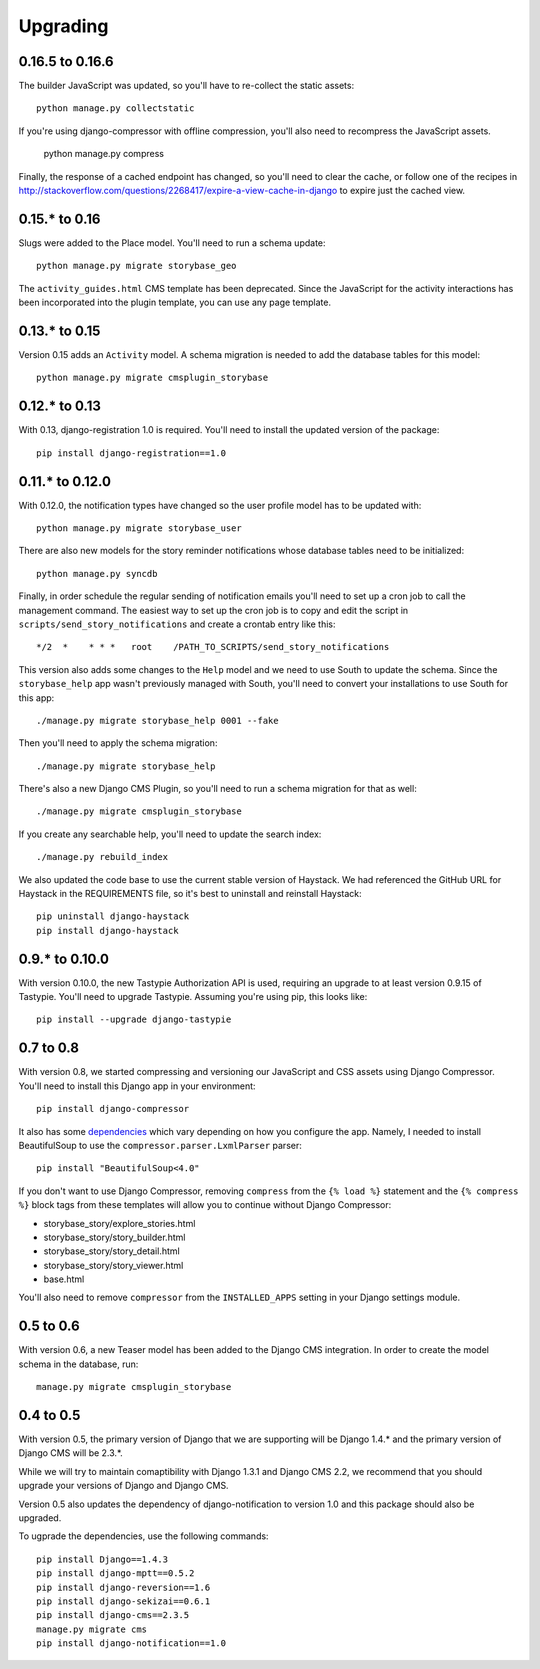 =========
Upgrading
=========

0.16.5 to 0.16.6
================

The builder JavaScript was updated, so you'll have to re-collect the static
assets::

    python manage.py collectstatic

If you're using django-compressor with offline compression, you'll also need
to recompress the JavaScript assets.

    python manage.py compress

Finally, the response of a cached endpoint has changed, so you'll need to clear
the cache, or follow one of the recipes in http://stackoverflow.com/questions/2268417/expire-a-view-cache-in-django
to expire just the cached view.

0.15.* to 0.16
==============

Slugs were added to the Place model.  You'll need to run a schema update::

    python manage.py migrate storybase_geo

The ``activity_guides.html`` CMS template has been deprecated.  Since the
JavaScript for the activity interactions has been incorporated into the
plugin template, you can use any page template.

0.13.* to 0.15
==============

Version 0.15 adds an ``Activity`` model.  A schema migration is needed
to add the database tables for this model::

    python manage.py migrate cmsplugin_storybase

0.12.* to 0.13 
==============

With 0.13, django-registration 1.0 is required.  You'll need to install
the updated version of the package::

    pip install django-registration==1.0

0.11.* to 0.12.0
================

With 0.12.0, the notification types have changed so the user profile model
has to be updated with::

    python manage.py migrate storybase_user

There are also new models for the story reminder notifications whose
database tables need to be initialized::

    python manage.py syncdb

Finally, in order schedule the regular sending of notification emails
you'll need to set up a cron job to call the management command. The easiest
way to set up the cron job is to copy and edit the script in
``scripts/send_story_notifications`` and create a crontab entry like this::

    */2  *    * * *   root    /PATH_TO_SCRIPTS/send_story_notifications 

This version also adds some changes to the ``Help`` model and we need to
use South to update the schema.  Since the ``storybase_help`` app wasn't
previously managed with South, you'll need to convert your installations
to use South for this app::

    ./manage.py migrate storybase_help 0001 --fake

Then you'll need to apply the schema migration::

    ./manage.py migrate storybase_help

There's also a new Django CMS Plugin, so you'll need to run a schema
migration for that as well::

    ./manage.py migrate cmsplugin_storybase

If you create any searchable help, you'll need to update the
search index::

    ./manage.py rebuild_index

We also updated the code base to use the current stable version of Haystack.
We had referenced the GitHub URL for Haystack in the REQUIREMENTS file, so
it's best to uninstall and reinstall Haystack::

    pip uninstall django-haystack
    pip install django-haystack

0.9.* to 0.10.0
===============

With version 0.10.0, the new Tastypie Authorization API is used, requiring
an upgrade to at least version 0.9.15 of Tastypie.  You'll need to 
upgrade Tastypie.  Assuming you're using pip, this looks like::

    pip install --upgrade django-tastypie

0.7 to 0.8
==========

With version 0.8, we started compressing and versioning our JavaScript and
CSS assets using Django Compressor.  You'll need to install this Django app
in your environment::

    pip install django-compressor

It also has some `dependencies <http://django_compressor.readthedocs.org/en/latest/quickstart/#dependencies>`_ which vary depending on how you
configure the app.  Namely, I needed to install BeautifulSoup to use the
``compressor.parser.LxmlParser`` parser::

    pip install "BeautifulSoup<4.0"

If you don't want to use Django Compressor, removing ``compress`` from the
``{% load %}`` statement and the ``{% compress %}`` block tags from these
templates will allow you to continue without Django Compressor: 

* storybase_story/explore_stories.html
* storybase_story/story_builder.html
* storybase_story/story_detail.html
* storybase_story/story_viewer.html
* base.html

You'll also need to remove ``compressor`` from the ``INSTALLED_APPS`` 
setting in your Django settings module.

0.5 to 0.6
==========

With version 0.6, a new Teaser model has been added to the Django CMS
integration.  In order to create the model schema in the database, run::

    manage.py migrate cmsplugin_storybase

0.4 to 0.5
==========

With version 0.5, the primary version of Django that we are supporting will
be Django 1.4.* and the primary version of Django CMS will be 2.3.*.

While we will try to maintain comaptibility with Django 1.3.1 and Django
CMS 2.2, we recommend that you should upgrade your versions of Django and
Django CMS.  

Version 0.5 also updates the dependency of django-notification to version
1.0 and this package should also be upgraded.

To ugprade the dependencies, use the following commands::

    pip install Django==1.4.3
    pip install django-mptt==0.5.2
    pip install django-reversion==1.6
    pip install django-sekizai==0.6.1
    pip install django-cms==2.3.5
    manage.py migrate cms
    pip install django-notification==1.0
